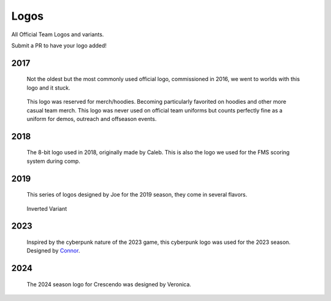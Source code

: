 Logos
#####

All Official Team Logos and variants.

Submit a PR to have your logo added!


2017
====

.. figure:: ../../logos/2017/rendered/tidalforce.png
   :width: 60%
   :alt: 2017 Logo

   Not the oldest but the most commonly used official logo, commissioned
   in 2016, we went to worlds with this logo and it stuck.

.. figure:: ../../logos/2017/rendered/hoodie.png
   :width: 60%
   :alt: 2017 Hoodie Logo

   This logo was reserved for merch/hoodies. Becoming particularly favorited on
   hoodies and other more casual team merch. This logo was never used on official
   team uniforms but counts perfectly fine as a uniform for demos, outreach and 
   offseason events.

2018
====

.. figure:: ../../logos/2018/rendered/powerup.png
   :width: 60%
   :alt: 2018 Logo

   The 8-bit logo used in 2018, originally made by Caleb.
   This is also the logo we used for the FMS scoring system during comp.

2019
====

.. figure:: ../../logos/2019/rendered/Joes_2019_Season_Logo_(CW_SPIN,_TSHIRT,_STARS).png
   :width: 60%
   :alt: 2019 Logo

   This series of logos designed by Joe for the 2019 season, they come in several flavors.

.. figure:: ../../logos/2019/rendered/Joes_2019_Season_Logo_(CW_SPIN,_NOBACKGROUND).png
   :width: 60%
   :alt: 2019 Logo

   Inverted Variant

2023
====

.. figure:: ../../logos/2023/rendered/2023_logo.png
   :width: 60%
   :alt: 2023 Logo

   Inspired by the cyberpunk nature of the 2023 game, this cyberpunk logo was used for the 
   2023 season. Designed by Connor_.


2024
====

.. figure:: ../../logos/2024/rendered/2024_logo.png
   :width: 60%
   :alt: 2024 Logo

   The 2024 season logo for Crescendo was designed by Veronica.

.. _Connor: https://github.com/RealConar